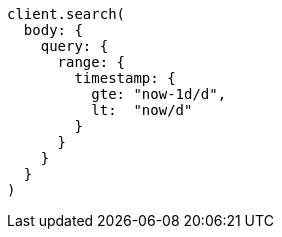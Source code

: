 [source, ruby]
----
client.search(
  body: {
    query: {
      range: {
        timestamp: {
          gte: "now-1d/d",
          lt:  "now/d"
        }
      }
    }
  }
)
----